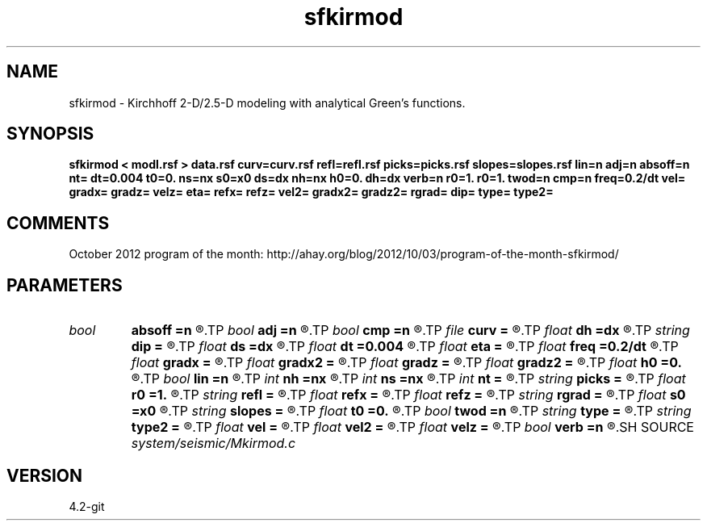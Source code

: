 .TH sfkirmod 1  "APRIL 2023" Madagascar "Madagascar Manuals"
.SH NAME
sfkirmod \- Kirchhoff 2-D/2.5-D modeling with analytical Green's functions. 
.SH SYNOPSIS
.B sfkirmod < modl.rsf > data.rsf curv=curv.rsf refl=refl.rsf picks=picks.rsf slopes=slopes.rsf lin=n adj=n absoff=n nt= dt=0.004 t0=0. ns=nx s0=x0 ds=dx nh=nx h0=0. dh=dx verb=n r0=1. r0=1. twod=n cmp=n freq=0.2/dt vel= gradx= gradz= velz= eta= refx= refz= vel2= gradx2= gradz2= rgrad= dip= type= type2=
.SH COMMENTS

October 2012 program of the month:
http://ahay.org/blog/2012/10/03/program-of-the-month-sfkirmod/

.SH PARAMETERS
.PD 0
.TP
.I bool   
.B absoff
.B =n
.R  [y/n]	y - h0 is not in shot coordinate system
.TP
.I bool   
.B adj
.B =n
.R  [y/n]	adjoint flag
.TP
.I bool   
.B cmp
.B =n
.R  [y/n]	compute CMP instead of shot gathers
.TP
.I file   
.B curv
.B =
.R  	auxiliary input file name
.TP
.I float  
.B dh
.B =dx
.R  	offset increment
.TP
.I string 
.B dip
.B =
.R  	reflector dip file
.TP
.I float  
.B ds
.B =dx
.R  	shot/midpoint increment
.TP
.I float  
.B dt
.B =0.004
.R  	time sampling
.TP
.I float  
.B eta
.B =
.R  	parameter for VTI anisotropy
.TP
.I float  
.B freq
.B =0.2/dt
.R  	peak frequency for Ricker wavelet
.TP
.I float  
.B gradx
.B =
.R  	horizontal velocity gradient
.TP
.I float  
.B gradx2
.B =
.R  	converted velocity, horizontal gradient
.TP
.I float  
.B gradz
.B =
.R  	vertical velocity gradient
.TP
.I float  
.B gradz2
.B =
.R  	converted velocity, vertical gradient
.TP
.I float  
.B h0
.B =0.
.R  	first offset
.TP
.I bool   
.B lin
.B =n
.R  [y/n]	if linear operator
.TP
.I int    
.B nh
.B =nx
.R  	number of offsets
.TP
.I int    
.B ns
.B =nx
.R  	number of shots (midpoints if cmp=y)
.TP
.I int    
.B nt
.B =
.R  	time samples
.TP
.I string 
.B picks
.B =
.R  	auxiliary output file name
.TP
.I float  
.B r0
.B =1.
.R  	normal reflectivity (if constant)
.TP
.I string 
.B refl
.B =
.R  	auxiliary input file name
.TP
.I float  
.B refx
.B =
.R  	reference x-coordinate for velocity
.TP
.I float  
.B refz
.B =
.R  	reference z-coordinate for velocity
.TP
.I string 
.B rgrad
.B =
.R  	AVO gradient file (B/A)
.TP
.I float  
.B s0
.B =x0
.R  	first shot (midpoint if cmp=y)
.TP
.I string 
.B slopes
.B =
.R  	auxiliary output file name
.TP
.I float  
.B t0
.B =0.
.R  	time origin
.TP
.I bool   
.B twod
.B =n
.R  [y/n]	2-D or 2.5-D
.TP
.I string 
.B type
.B =
.R  	type of velocity, 'c': constant, 's': linear sloth, 'v': linear velocity, 'a': VTI anisotropy
.TP
.I string 
.B type2
.B =
.R  	type of velocity for the converted (receiver side) branch
.TP
.I float  
.B vel
.B =
.R  	velocity
.TP
.I float  
.B vel2
.B =
.R  	converted velocity
.TP
.I float  
.B velz
.B =
.R  	vertical velocity for VTI anisotropy
.TP
.I bool   
.B verb
.B =n
.R  [y/n]	verbosity flag
.SH SOURCE
.I system/seismic/Mkirmod.c
.SH VERSION
4.2-git
